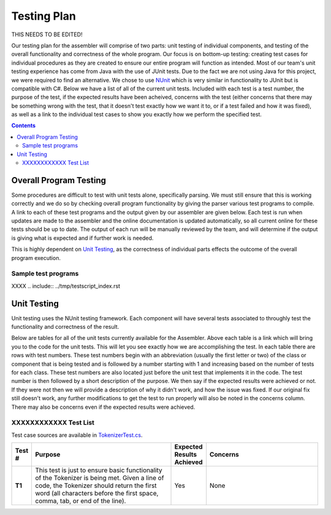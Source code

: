 ============
Testing Plan
============

THIS NEEDS TO BE EDITED!

Our testing plan for the assembler will comprise of two parts: unit testing of individual components,
and testing of the overall functionality and correctness of the whole program. Our focus is on bottom-up
testing: creating test cases for individual procedures as they are created to ensure our entire program
will function as intended. Most of our team's unit testing experience has come from Java with the use
of JUnit tests.  Due to the fact we are not using Java for this project, we were required to find an
alternative. We chose to use `NUnit <http://www.nunit.org/>`_ which is very similar in functionality to
JUnit but is compatible with C#.  Below we have a list of all of the current unit tests.  Included with
each test is a test number, the purpose of the test, if the expected results have been acheived, concerns
with the test (either concerns that there may be something wrong with the test, that it doesn't test
exactly how we want it to, or if a test failed and how it was fixed), as well as a link to the individual
test cases to show you exactly how we perform the specified test.

.. contents::
   :backlinks: none
   :depth: 2

Overall Program Testing
=======================

Some procedures are difficult to test with unit tests alone, specifically parsing. We must still ensure that
this is working correctly and we do so by checking overall program functionality by giving the parser various
test programs to compile.  A link to each of these test programs and the output given by our assembler are
given below. Each test is run when updates are made to the assembler and the online documentation is updated
automatically, so all current online for these tests should be up to date. The output of each run will be manually
reviewed by the team, and will determine if the output is giving what is expected and if further work is needed.

This is highly dependent on `Unit Testing`_, as the correctness of individual parts effects the outcome of the overall program execution.

Sample test programs
--------------------

XXXX .. include:: ../tmp/testscript_index.rst

Unit Testing
============

Unit testing uses the NUnit testing framework. Each component will have several tests associated to throughly test the functionality and correctness of the result.

Below are tables for all of the unit tests currently available for the Assembler. Above each table is a link which will bring you to the code for the unit tests.
This will let you see exactly how we are accomplishing the test. In each table there are rows with test numbers. These test numbers begin with an abbreviation
(usually the first letter or two) of the class or component that is being tested and is followed by a number starting with 1 and increasing based on the number
of tests for each class. These test numbers are also located just before the unit test that implements it in the code. The test number is then followed by a short
description of the purpose. We then say if the expected results were achieved or not. If they were not then we will provide a description of why it didn't work,
and how the issue was fixed. If our original fix still doesn't work, any further modifications to get the test to run properly will also be noted in the
concerns column. There may also be concerns even if the expected results were achieved.

XXXXXXXXXXXX Test List
----------------------

Test case sources are available in `TokenizerTest.cs <_tokenizer_test_8cs_source.html>`_.

.. list-table::
   :widths: 5 50 5 40
   :header-rows: 1
   :stub-columns: 1
   
   * - Test #
     - Purpose
     - Expected Results Achieved
     - Concerns

   * - T1
     - This test is just to ensure basic functionality of the Tokenizer is being met.  Given a line of code, the Tokenizer should return the first word (all characters before the first space, comma, tab, or end of the line).
     - Yes
     - None

